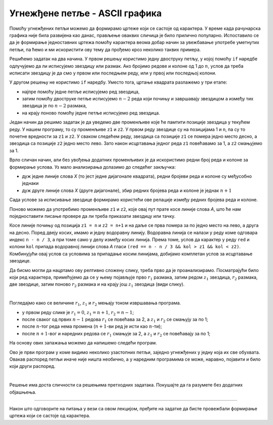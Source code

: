 Угнежђене петље - ASCII графика
===============================

Помоћу угнежђених петљи можемо да формирамо цртеже који се састоје од карактера. У време када рачунарска графика није била развијена као данас, прављење оваквих сличица је било прилично популарно. Испоставило се да је формирање једноставних цртежа помоћу карактера веома добар начин за увежбавање употребе уметнутих петљи, па ћемо и ми искористити ову тему да прођемо кроз неколико таквих примера.


.. questionnote::

    **Пример - квадрат.** Написати програм који приказује оквир квадратног облика, формиран од по :math:`n` звездица дуж сваке стране квадрата. На пример, за :math:`n = 4` програм треба да прикаже:
    
    .. code::
    
        ****
        *  *
        *  *
        ****
    
Решићемо задатак на два начина. У првом решењу користимо једну двоструку петљу, у којој помоћу ``if`` наредбе одлучујемо да ли исписујемо звездицу или размак. Ако бројимо редове и колоне од 1 до :math:`n`, услов да треба исписати звездицу је да смо у првом или последњем реду, или у првој или последњој колони.

.. activecode:: ugnp_ASCII_11_PrazanKvadrat_uslovi
    :passivecode: true
    :coach:
    :includesrc: _src/petlje/ugnp_ASCII_11_PrazanKvadrat_uslovi.cs

У другом решењу не користимо ``if`` наредбу. Уместо тога, цртање квадрата разлажемо у три етапе:

- најпре помоћу једне петље исписујемо ред звездица, 
- затим помоћу двоструке петље исписујемо :math:`n-2` реда који почињу и завршавају звездицом а између тих звездица је по :math:`n-2` размака, 
- на крају поново помоћу једне петље исписујемо ред звездица.
    
.. activecode:: ugnp_ASCII_12_PrazanKvadrat_intervali
    :passivecode: true
    :coach:
    :includesrc: _src/petlje/ugnp_ASCII_12_PrazanKvadrat_intervali.cs



.. questionnote::

    **Пример - икс.** Написати програм који у пољу од :math:`n` редова и :math:`n` колона помоћу звездица приказује облик слова *X*. Празна места у квадрату треба попунити тачкама. На пример, за :math:`n = 7` програм треба да прикаже:
    
    .. code::

        *.....*
        .*...*.
        ..*.*..
        ...*...
        ..*.*..
        .*...*.
        *.....*    

Један начин да решимо задатак је да уведемо две променљиве које ће памтити позиције звездица у текућем реду. У нашем програму, то су променљиве ``z1`` и ``z2``. У првом реду звездице су на позицијама 1 и ``n``, па су то почетне вредности за ``z1`` и ``z2``. У сваком следећем реду, звездица са позиције ``z1`` се помера једно место десно, а звездица са позиције ``z2`` једно место лево. Зато након исцртавања једног реда ``z1`` повећавамо за 1, а ``z2`` смањујемо за 1.

.. activecode:: ugnp_ASCII_21_X_uslovi_z1z2
    :passivecode: true
    :coach:
    :includesrc: _src/petlje/ugnp_ASCII_21_X_uslovi_z1z2.cs


Врло сличан начин, али без увођења додатних променљивих је да искористимо редни број реда и колоне за формирање услова. Уз мало анализирања долазимо до следећег закључка:

- дуж једне линије слова *X* (то јест једне дијагонале квадрата), редни бројеви реда и колоне су међусобно једнаки
- дуж друге линије слова *X* (друге дијагонале), збир редних бројева реда и колоне је једнак :math:`n+1`

Сада услове за исписивање звездице формирамо користећи ове релације између редних бројева реда и колоне.

.. activecode:: ugnp_ASCII_22_X_uslovi_rk
    :passivecode: true
    :coach:
    :includesrc: _src/petlje/ugnp_ASCII_22_X_uslovi_rk.cs



.. questionnote::

    **Пример - слово А.** Написати програм који у пољу од :math:`n` редова и :math:`2n` колона (:math:`n` се задаје) помоћу звездица приказује облик слова *A*. Део изнад хоризонталне линије је приближно два пута виши него део испод линије. Празна места треба попунити тачкама. На пример, за :math:`n = 7` програм треба да прикаже:
    
    .. code::
    
        ......**......
        .....*..*.....
        ....*....*....
        ...*......*...
        ..**********..
        .*..........*.
        *............*


Поново можемо да употребимо променљиве ``z1`` и ``z2``, које овај пут прате косе линије слова *A*, што ће нам поједноставити писање провере да ли треба приказати звездицу или тачку.

Косе линије почињу од позиција ``z1 = n`` и ``z2 = n+1`` и на даље се прва помера за по једно место на лево, а друга на десно. Поред двеју косих, имамо и једну водоравну линију. Водоравна линија се налази у реду коме одговара индекс ``n - n / 3``, а при томе само у делу између косих линија. Према томе, услов да карактер у реду ``red`` и колони ``kol`` припада водоравној линији слова *A* гласи ``(red == n - n / 3 && kol > z1 && kol < z2)``. Комбинујући овај услов са условима за припадање косим линијама, добијамо комплетан услов за исцртавање звездице.

.. activecode:: ugnp_ASCII_3_A
    :passivecode: true
    :coach:
    :includesrc: _src/petlje/ugnp_ASCII_3_A.cs



.. questionnote::

    **Пример - слово Ж.** Написати програм који помоћу звездица приказује стилизовано слово *Ж* задате величине :math:`n`. Слика се састоји од :math:`2n` редова. У првом реду налази се редом :math:`n+1` звездица, затим :math:`n-1` размак, две звездице, поново :math:`n-1` размак и :math:`n+1` звездица. О броју размака и звездица у осталим редовима закључити са слике, која одговара величини :math:`n = 4`.

    .. code::
        
        *****   **   *****
          ****  **  ****
            *** ** ***
              ******
              ******
            *** ** ***
          ****  **  ****
        *****   **   *****

Да бисмо могли да нацртамо ову релтивно сложену слику, треба прво да је проанализирамо. Посматрајући било који ред карактера, примећујемо да се у њему појављује прво :math:`r_1` размака, затим редом :math:`z_1` звездица, :math:`r_2` размака, две звездице, затим поново :math:`r_2` размака и на крају још :math:`z_1` звездица (види слику).

.. image:: ../../_images/petlje/ZH.png
       :width: 425px   
       :align: center     

|

Погледајмо како се величине :math:`r_1`, :math:`z_1` и :math:`r_2` мењају током извршавања програма.

- у првом реду слике је :math:`r_1 = 0`, :math:`z_1 = n+1`, :math:`r_2=n-1`;
- после сваког од првих :math:`n-1` редова :math:`r_1` се повећава за 2, а :math:`z_1` и :math:`r_2` се смањују за по 1;
- после :math:`n`-тог реда нема промена (:math:`n+1`-ви ред је исти као :math:`n`-ти);
- после :math:`n+1`-вог и наредних редова се :math:`r_1` смањује за 2, а :math:`z_1` и :math:`r_2` се повећавају за по 1;

На основу ових запажања можемо да напишемо следећи програм.

.. activecode:: ugnp_ASCII_4_Puno_zh
    :passivecode: true
    :coach:
    :includesrc: _src/petlje/ugnp_ASCII_4_Puno_zh.cs

Ово је први програм у коме видимо неколико узастопних петљи, заједно угнежђених у једну која их све обухвата. Овакав распоред петљи иначе није ништа необично, а у наредним програмима се може, наравно, појавити и било који други распоред.

|

.. questionnote::

    **Пример - Петљин лого.** Написати програм који помоћу звездица приказује *Петљин* лого **</>**, смештен у :math:`2n` редова и :math:`3n+2` колоне (сваки од карактера ``<``, ``/`` и ``>`` заузима по :math:`n` колона и по једна колона раздваја карактере). На пример, за :math:`n = 6` програм треба да прикаже:

    .. code::

             *      * *
            *       *  *
           *       *    *
          *        *     *
         *        *       *
        *         *        *
        *        *         *
         *       *        *
          *     *        *
           *    *       *
            *  *       *
             * *      *

Решење има доста сличности са решењима претходних задатака. Покушајте да га разумете без додатних објашњења.

.. activecode:: ugnp_ASCII_5_PetljaLogo2
    :passivecode: true
    :coach:
    :includesrc: _src/petlje/ugnp_ASCII_5_PetljaLogo2.cs

~~~~

Након што одговорите на питања у вези са овом лекцијом, пређите на задатке да бисте провежбали формирање цртежа који се састоје од карактера.
